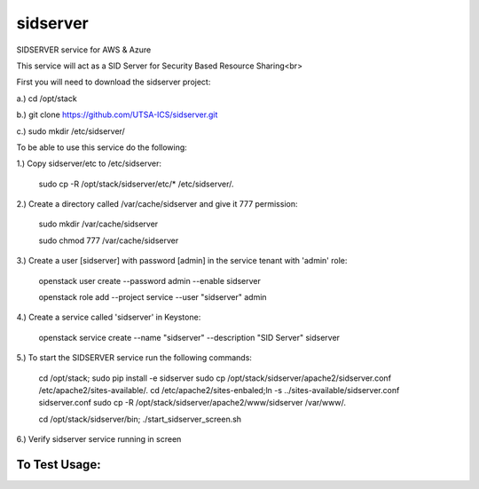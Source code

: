 ===========
sidserver
===========

SIDSERVER service for AWS & Azure

This service will act as a SID Server for Security Based Resource Sharing<br>

First you will need to download the sidserver project:

a.) cd /opt/stack

b.) git clone https://github.com/UTSA-ICS/sidserver.git

c.) sudo mkdir /etc/sidserver/

To be able to use this service do the following:

1.) Copy sidserver/etc to /etc/sidserver:

    sudo cp -R /opt/stack/sidserver/etc/* /etc/sidserver/.

2.) Create a directory called /var/cache/sidserver and give it 777 permission:

    sudo mkdir /var/cache/sidserver
    
    sudo chmod 777 /var/cache/sidserver

3.) Create a user [sidserver] with password [admin] in the service tenant with 'admin' role:

    openstack user create --password admin --enable sidserver
    
    openstack role add --project service --user "sidserver" admin
    
4.) Create a service called 'sidserver' in Keystone:

    openstack service create --name "sidserver" --description "SID Server" sidserver
    
5.) To start the SIDSERVER service run the following commands:

    cd /opt/stack; sudo pip install -e sidserver
    sudo cp /opt/stack/sidserver/apache2/sidserver.conf /etc/apache2/sites-available/.
    cd /etc/apache2/sites-enbaled;ln -s ../sites-available/sidserver.conf sidserver.conf
    sudo cp -R /opt/stack/sidserver/apache2/www/sidserver /var/www/.
    
    
    cd /opt/stack/sidserver/bin; ./start_sidserver_screen.sh

6.) Verify sidserver service running in screen

To Test Usage:
==============

